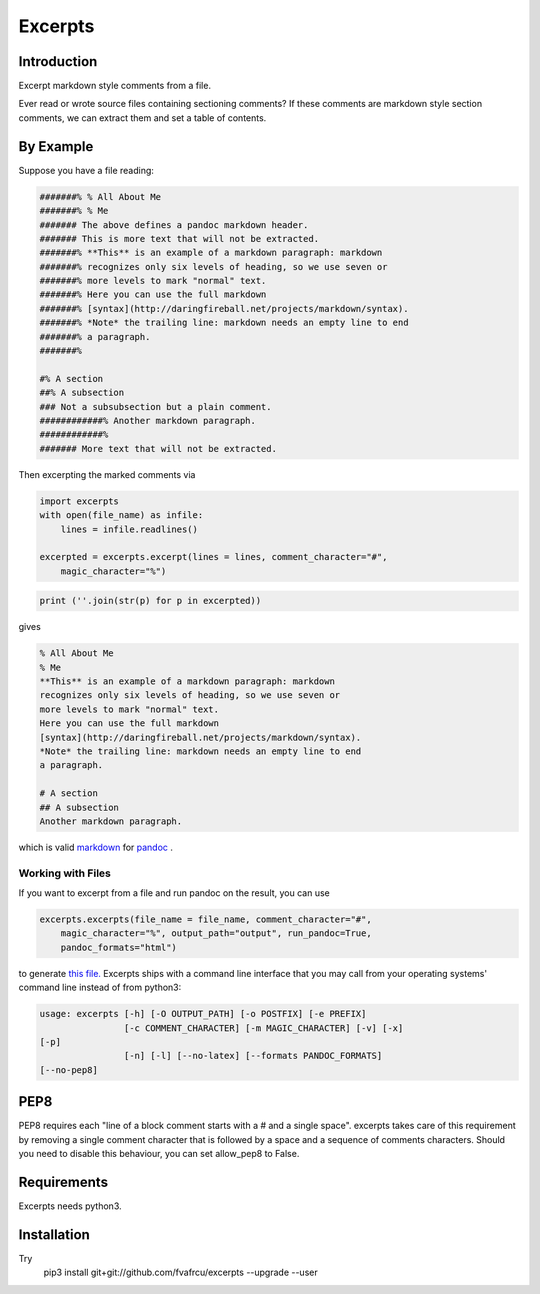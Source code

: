 Excerpts
========

Introduction
------------
Excerpt markdown style comments from a file.

Ever read or wrote source files containing sectioning comments?
If these comments are markdown style section comments, we can extract them and
set a table of contents.

By Example
----------
Suppose you have a file reading:

.. code::

    #######% % All About Me
    #######% % Me
    ####### The above defines a pandoc markdown header.
    ####### This is more text that will not be extracted.
    #######% **This** is an example of a markdown paragraph: markdown
    #######% recognizes only six levels of heading, so we use seven or
    #######% more levels to mark "normal" text.
    #######% Here you can use the full markdown
    #######% [syntax](http://daringfireball.net/projects/markdown/syntax).
    #######% *Note* the trailing line: markdown needs an empty line to end
    #######% a paragraph.
    #######%
    
    #% A section
    ##% A subsection
    ### Not a subsubsection but a plain comment.
    ############% Another markdown paragraph.
    ############%
    ####### More text that will not be extracted.
    
    
    



Then excerpting the marked comments via

.. code:: python

    import excerpts
    with open(file_name) as infile:
        lines = infile.readlines()
    
    excerpted = excerpts.excerpt(lines = lines, comment_character="#",
        magic_character="%")
    




.. code:: python

    print (''.join(str(p) for p in excerpted))
    


gives

.. code::

    % All About Me
    % Me
    **This** is an example of a markdown paragraph: markdown
    recognizes only six levels of heading, so we use seven or
    more levels to mark "normal" text.
    Here you can use the full markdown
    [syntax](http://daringfireball.net/projects/markdown/syntax).
    *Note* the trailing line: markdown needs an empty line to end
    a paragraph.
    
    # A section
    ## A subsection
    Another markdown paragraph.
    
    
    
    


which is valid 
`markdown <https://daringfireball.net/projects/markdown/>`_
for 
`pandoc <https://www.pandoc.org>`_
.

Working with Files
~~~~~~~~~~~~~~~~~~
If you want to excerpt from a file and run pandoc on the result, you can use


.. code:: python

    excerpts.excerpts(file_name = file_name, comment_character="#",
        magic_character="%", output_path="output", run_pandoc=True,
        pandoc_formats="html")
    


to generate 
`this file. <output/some_file.html>`_
Excerpts ships with a command line interface that you may call from your
operating systems' command line instead of from python3:

.. code::

    usage: excerpts [-h] [-O OUTPUT_PATH] [-o POSTFIX] [-e PREFIX]
                    [-c COMMENT_CHARACTER] [-m MAGIC_CHARACTER] [-v] [-x]
    [-p]
                    [-n] [-l] [--no-latex] [--formats PANDOC_FORMATS]
    [--no-pep8]
    
    
    



PEP8 
----
PEP8 requires each "line of a block comment starts with a # and a single space".
excerpts takes care of this requirement by removing a single comment character
that is followed by a space and a sequence of comments characters.
Should you need to disable this behaviour, you can set allow_pep8 to False.


Requirements
------------

Excerpts needs python3.

Installation
------------
Try 
  pip3 install git+git://github.com/fvafrcu/excerpts --upgrade --user

  
